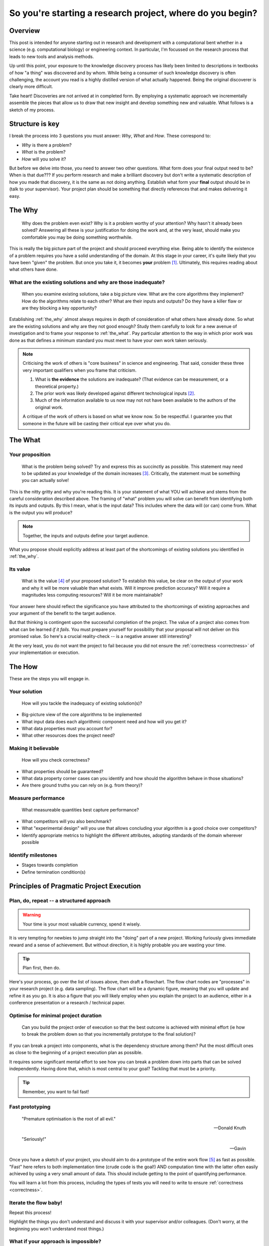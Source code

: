 .. post:: Feb 15, 2022
   :tags: research, tips, newbs
   :category: computational science

So you're starting a research project, where do you begin?
==========================================================

Overview
--------

.. companion article, So you're supervising someone who is doing their first research project, help!
.. Welcome to explorer school, you will are the instructor

This post is intended for anyone starting out in research and development with a computational bent whether in a science (e.g. computational biology) or engineering context. In particular, I'm focussed on the research process that leads to new tools and analysis methods.

Up until this point, your exposure to the knowledge discovery process has likely been limited to descriptions in textbooks of how "a thing" was discovered and by whom. While being a consumer of such knowledge discovery is often challenging, the account you read is a highly distilled version of what actually happened. Being the original discoverer is clearly more difficult.

Take heart! Discoveries are not arrived at in completed form. By employing a systematic approach we incrementally assemble the pieces that allow us to draw that new insight and develop something new and valuable. What follows is a sketch of my process.

Structure is key
----------------

I break the process into 3 questions you must answer: *Why*, *What* and *How*. These correspond to:

- *Why* is there a problem?
- *What* is the problem?
- *How*  will you solve it?

But before we delve into those, you need to answer two other questions. What form does your final output need to be? When is that due??? If you perform research and make a brilliant discovery but don't write a systematic description of how you made that discovery, it is the same as not doing anything. Establish what form your **final** output should be in (talk to your supervisor). Your project plan should be something that directly references that and makes delivering it easy.

.. _the_why:

The Why
-------

.. epigraph::

    Why does the problem even exist? Why is it a problem worthy of your attention? Why hasn't it already been solved? Answering all these is your justification for doing the work and, at the very least, should make you comfortable you may be doing something worthwhile.

This is really the big picture part of the project and should proceed everything else. Being able to identify the existence of a problem requires you have a solid understanding of the domain. At this stage in your career, it's quite likely that you have been "given" the problem. But once you take it, it becomes **your** problem [#]_. Ultimately, this requires reading about what others have done.

What are the existing solutions and why are those inadequate?
^^^^^^^^^^^^^^^^^^^^^^^^^^^^^^^^^^^^^^^^^^^^^^^^^^^^^^^^^^^^^

.. epigraph::

    When you examine existing solutions, take a big picture view. What are the core algorithms they implement? How do the algorithms relate to each other? What are their inputs and outputs? Do they have a killer flaw or are they blocking a key opportunity?

Establishing :ref:`the_why` almost always requires in depth of consideration of what others have already done. So what are the existing solutions and why are they not good enough? Study them carefully to look for a new avenue of investigation and to frame your response to :ref:`the_what`. Pay particular attention to the way in which prior work was done as that defines a minimum standard you must meet to have your own work taken seriously.

.. note::

    Criticising the work of others is "core business" in science and engineering. That said, consider these three very important qualifiers when you frame that criticism.

    #. What is **the evidence** the solutions are inadequate? (That evidence can be measurement, or a theoretical property.)
    #. The prior work was likely developed against different technological inputs [#]_.
    #. Much of the information available to us now may not not have been available to the authors of the original work.

    A critique of the work of others is based on what we know now. So be respectful. I guarantee you that someone in the future will be casting their critical eye over what you do.

.. _the_what:

The What
--------

Your proposition
^^^^^^^^^^^^^^^^

.. epigraph::

    What is the problem being solved? Try and express this as succinctly as possible. This statement may need to be updated as your knowledge of the domain increases [#]_. Critically, the statement must be something you can actually solve!

This is the nitty gritty and why you're reading this. It is your statement of what YOU will achieve and stems from the careful consideration described above. The framing of "what" problem you will solve can benefit from identifying both its inputs and outputs. By this I mean, what is the input data? This includes where the data will (or can) come from. What is the output you will produce?

.. note:: Together, the inputs and outputs define your target audience.

What you propose should explicitly address at least part of the shortcomings of existing solutions you identified in :ref:`the_why`.

Its value
^^^^^^^^^

.. epigraph::

    What is the value [#]_ of your proposed solution? To establish this value, be clear on the output of your work and why it will be more valuable than what exists. Will it improve prediction accuracy? Will it require a magnitudes less computing resources? Will it be more maintainable?

Your answer here should reflect the significance you have attributed to the shortcomings of existing approaches and your argument of the benefit to the target audience.

But that thinking is contingent upon the successful completion of the project. The value of a project also comes from what can be learned *if it fails*. You must prepare yourself for possibility that your proposal will not deliver on this promised value. So here's a crucial reality-check -- is a negative answer still interesting?

At the very least, you do not want the project to fail because you did not ensure the :ref:`correctness <correctness>` of your implementation or execution.

.. _the_how:

The How
-------

These are the steps you will engage in.

Your solution
^^^^^^^^^^^^^

.. epigraph::

    How will you tackle the inadequacy of existing solution(s)?

- Big-picture view of the core algorithms to be implemented
- What input data does each algorithmic component need and how will you get it?
- What data properties must you account for?
- What other resources does the project need?

.. _correctness:

Making it believable
^^^^^^^^^^^^^^^^^^^^

.. epigraph::

    How will you check correctness?

- What properties should be guaranteed?
- What data property corner cases can you identify and how should the algorithm behave in those situations?
- Are there ground truths you can rely on (e.g. from theory)?

.. _measure_performance:

Measure performance
^^^^^^^^^^^^^^^^^^^

.. epigraph::

    What measureable quantities best capture performance?

- What competitors will you also benchmark?
- What "experimental design" will you use that allows concluding your algorithm is a good choice over competitors?
- Identify appropriate metrics to highlight the different attributes, adopting standards of the domain wherever possible

Identify milestones
^^^^^^^^^^^^^^^^^^^

- Stages towards completion
- Define termination condition(s)

Principles of Pragmatic Project Execution
-----------------------------------------

Plan, do, repeat -- a structured approach
^^^^^^^^^^^^^^^^^^^^^^^^^^^^^^^^^^^^^^^^^

.. warning:: Your time is your most valuable currency, spend it wisely.

It is very tempting for newbies to jump straight into the "doing" part of a new project. Working furiously gives immediate reward and a sense of achievement. But without direction, it is highly probable you are wasting your time.

.. tip:: Plan first, then do.

Here's your process, go over the list of issues above, then draft a flowchart. The flow chart nodes are "processes" in your research project (e.g. data sampling). The flow chart will be a dynamic figure, meaning that you will update and refine it as you go. It is also a figure that you will likely employ when you explain the project to an audience, either in a conference presentation or a research / technical paper.

Optimise for minimal project duration
^^^^^^^^^^^^^^^^^^^^^^^^^^^^^^^^^^^^^

.. epigraph::

    Can you build the project order of execution so that the best outcome is achieved with minimal effort (ie how to break the problem down so that you incrementally prototype to the final solution)?

If you can break a project into components, what is the dependency structure among them? Put the most difficult ones as close to the beginning of a project execution plan as possible.

It requires some significant mental effort to see how you can break a problem down into parts that can be solved independently. Having done that, which is most central to your goal? Tackling that must be a priority.

.. tip:: Remember, you want to fail fast!

Fast prototyping
^^^^^^^^^^^^^^^^

.. epigraph::

    "Premature optimisation is the root of all evil."

    ---  Donald Knuth

    "Seriously!"

    --- Gavin

Once you have a sketch of your project, you should aim to do a prototype of the entire work flow [#]_ as fast as possible. "Fast" here refers to both implementation time (crude code is the goal!) AND computation time with the latter often easily achieved by using a very small amount of data. This should include getting to the point of quantifying performance.

You will learn a lot from this process, including the types of tests you will need to write to ensure :ref:`correctness <correctness>`.

Iterate the flow baby!
^^^^^^^^^^^^^^^^^^^^^^

Repeat this process!

Highlight the things you don't understand and discuss it with your supervisor and/or colleagues. (Don't worry, at the beginning you won't understand most things.)

What if your approach is impossible?
^^^^^^^^^^^^^^^^^^^^^^^^^^^^^^^^^^^^

.. epigraph::

    How will you decide if the project is infeasible? What is your backup plan?

Make sure your project can produce something! The form this might take will differ between a science and a engineering project. Discuss with your supervisor for specifics.

How will you decide when you're done?
^^^^^^^^^^^^^^^^^^^^^^^^^^^^^^^^^^^^^

.. epigraph::

    Is there a clear end-point? How will you avoid the infinite-loop of tweaking?

What if your work does not "outperform" competitors? Is knowing this still valuable [#]_? In this situation there's a strong urge to try "just one more thing". In a well designed and executed project the futility of such tweaking should be clear. But it requires strength of character to call it quits. You don't want to waste time polishing |:poop:|.

If it does "outperform" competitors, happy days! You still have to avoid excessive polishing. The relevant saying here is "great is the enemy of good", i.e. don't be a perfectionist.

Don't isolate!
^^^^^^^^^^^^^^

.. epigraph::

    How often, and with who, will you discuss your project?

Too often, junior researchers / engineers think they need to solve the entirety of a project by themselves. Nope!

Science and engineering deliver consistently better results when multiple brains are involved. Discussions with others help you develop your understanding and also provide crucial perspective that can help you decide when you may be wasting your time pursuing an approach that cannot work or when a superior approach is possible. Your supervisor provides a crucial point of contact for such discussions. In my view, however, they should not be the only person you discuss things with.

Tackling the inevitable problems
^^^^^^^^^^^^^^^^^^^^^^^^^^^^^^^^

.. epigraph::

    Troubleshoot! If the process of identifying the minimal example of the problem before you does not expose the solution, then find someone to discuss it with.

A key skill is knowing what *you* don't know and being able to identify someone else with the necessary knowledge. That said, another key skill is trying to solve a problem yourself before you ask someone else for help. If you find yourself in the position of wanting to get help, ask yourself the following questions:

#. Have you seriously tried?
#. What steps have you taken which you can show to the person you're about to ask?
#. What's in it for them? In other words, why should they spend their time helping you solve your problem?

Often, just discussing the problem with someone else is sufficient for you to identify the solution.

.. tip:: Give yourself a break from working on a hard problem. Do something else for a while so that you stop thinking about it. A fresh mind solves more problems than a fatigued one.

Don't forget to enjoy yourself!
^^^^^^^^^^^^^^^^^^^^^^^^^^^^^^^

.. epigraph::

    Research should enrich your life, not consume it.

The project should be fun. You will enjoy yourself if you balance project work with other activities. This means taking actual time off to do the other things that you enjoy outside work.

Keep aiming for this balance and *you will* be more productive, work more effectively and more creatively. The personal growth you experience from doing research, the things you will learn, will be massive.

So give yourself the best chance to enjoy the journey. Over the Carl for a reminder on why we do this.

.. epigraph::

    "...understanding is an exquisite form of ecstasy..."

    -- Carl Sagan
    

.. rubric:: Footnotes

.. [#] If you aren't prepared to accept that, you should probably do something else.
.. [#] Properties that are problematic now may not have been problematic before and hence "the problem" is new.
.. [#] Bearing in mind you must avoid restating it to a question to which you already know the answer from examining your data -- avoid *a posteori* questions!
.. [#] In science, we frame the value of work as its "significance".
.. [#] For challenging algorithmic problems, substitute a competitor in place for where *your* work will fit.
.. [#] In a well designed and executed project, a "failure" will be useful since it reveals some fundamental property that was previously not appreciated. Getting value from a failure requires you be able to :ref:`avoid uninteresting answers <correctness>`. That is, you need to ensure that failure is not due to an error on your part. If you cannot establish failure as interesting, it's highly likely you have a very high risk project indeed and you should probably change your project goals!
